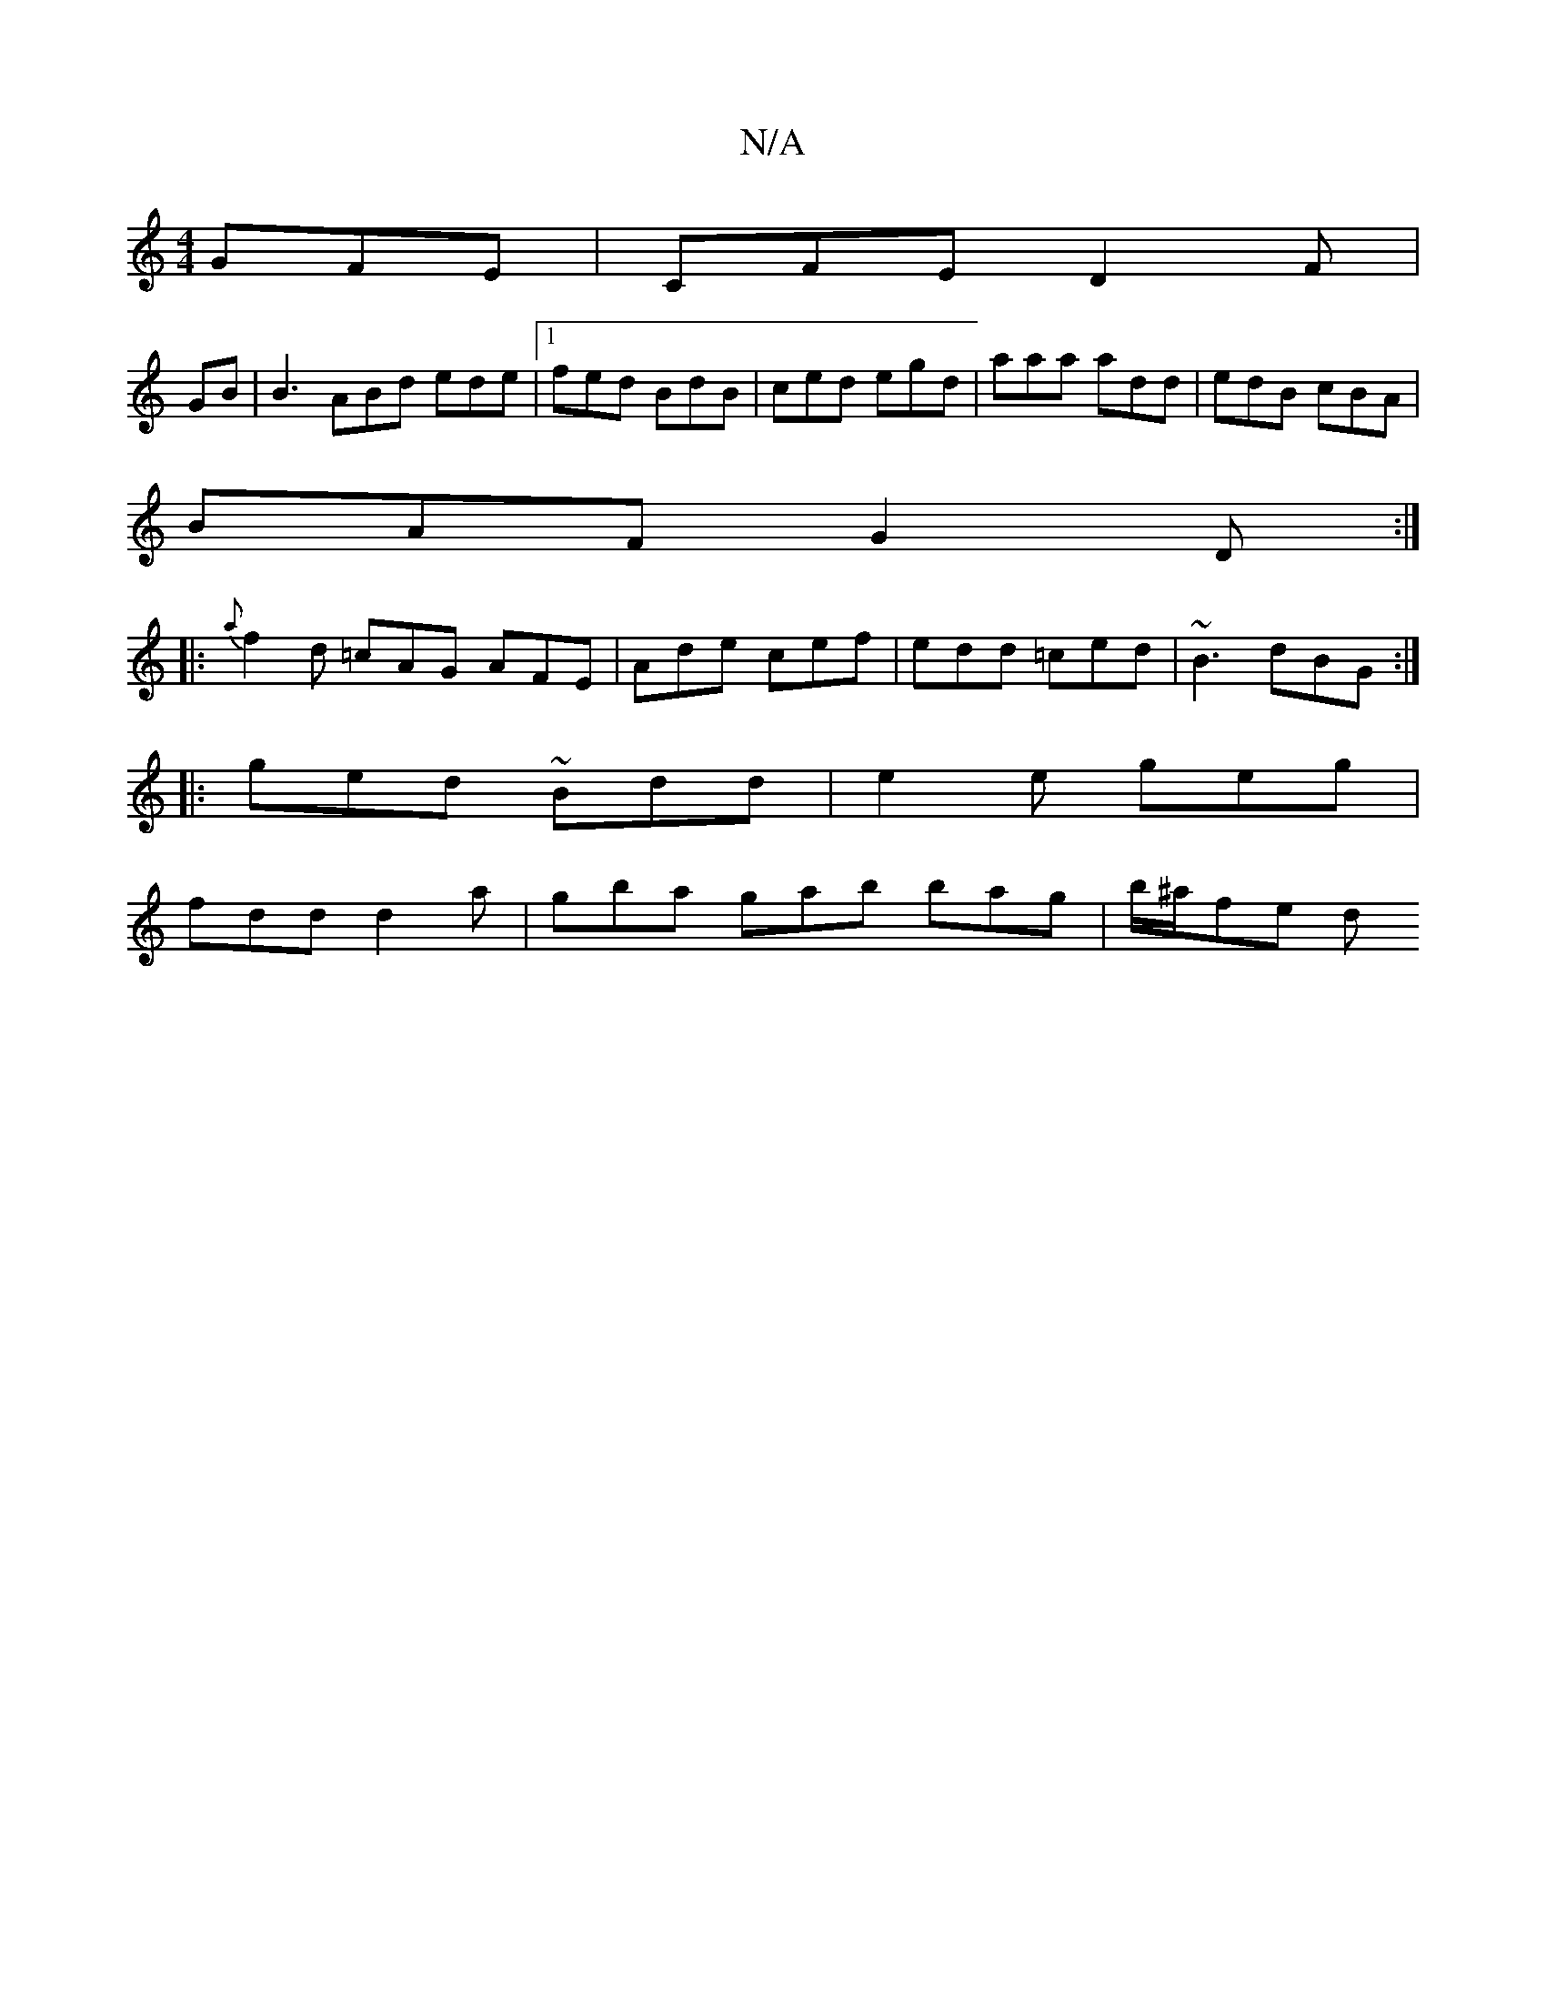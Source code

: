 X:1
T:N/A
M:4/4
R:N/A
K:Cmajor
GFE | CFE D2 F |
GB | B3 ABd ede |1 fed BdB | ced egd | aaa add | edB cBA |
BAF G2D :|
|: {a}f2 d =cAG AFE | Ade cef | edd =ced | ~B3 dBG :|
|: ged ~Bdd | e2 e geg |
fdd d2 a | gba gab bag | b/^a/fe d